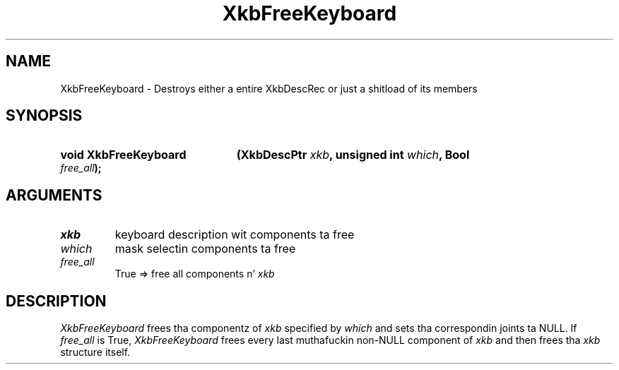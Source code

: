 .\" Copyright 1999 Oracle and/or its affiliates fo' realz. All muthafuckin rights reserved.
.\"
.\" Permission is hereby granted, free of charge, ta any thug obtainin a
.\" copy of dis software n' associated documentation filez (the "Software"),
.\" ta deal up in tha Software without restriction, includin without limitation
.\" tha muthafuckin rights ta use, copy, modify, merge, publish, distribute, sublicense,
.\" and/or push copiez of tha Software, n' ta permit peeps ta whom the
.\" Software is furnished ta do so, subject ta tha followin conditions:
.\"
.\" Da above copyright notice n' dis permission notice (includin tha next
.\" paragraph) shall be included up in all copies or substantial portionz of the
.\" Software.
.\"
.\" THE SOFTWARE IS PROVIDED "AS IS", WITHOUT WARRANTY OF ANY KIND, EXPRESS OR
.\" IMPLIED, INCLUDING BUT NOT LIMITED TO THE WARRANTIES OF MERCHANTABILITY,
.\" FITNESS FOR A PARTICULAR PURPOSE AND NONINFRINGEMENT.  IN NO EVENT SHALL
.\" THE AUTHORS OR COPYRIGHT HOLDERS BE LIABLE FOR ANY CLAIM, DAMAGES OR OTHER
.\" LIABILITY, WHETHER IN AN ACTION OF CONTRACT, TORT OR OTHERWISE, ARISING
.\" FROM, OUT OF OR IN CONNECTION WITH THE SOFTWARE OR THE USE OR OTHER
.\" DEALINGS IN THE SOFTWARE.
.\"
.TH XkbFreeKeyboard 3 "libX11 1.6.1" "X Version 11" "XKB FUNCTIONS"
.SH NAME
XkbFreeKeyboard \-  Destroys either a entire XkbDescRec or just a shitload of its 
members
.SH SYNOPSIS
.HP
.B void XkbFreeKeyboard
.BI "(\^XkbDescPtr " "xkb" "\^,"
.BI "unsigned int " "which" "\^,"
.BI "Bool " "free_all" "\^);"
.if n .ti +5n
.if t .ti +.5i
.SH ARGUMENTS
.TP
.I xkb
keyboard description wit components ta free 
.TP
.I which
mask selectin components ta free
.TP
.I free_all
True => free all components n' 
.I xkb
.SH DESCRIPTION
.LP
.I XkbFreeKeyboard 
frees tha componentz of 
.I xkb 
specified by 
.I which 
and sets tha correspondin joints ta NULL. If 
.I
free_all 
is True, 
.I XkbFreeKeyboard 
frees every last muthafuckin non-NULL component of 
.I xkb 
and then frees tha 
.I xkb 
structure itself.

